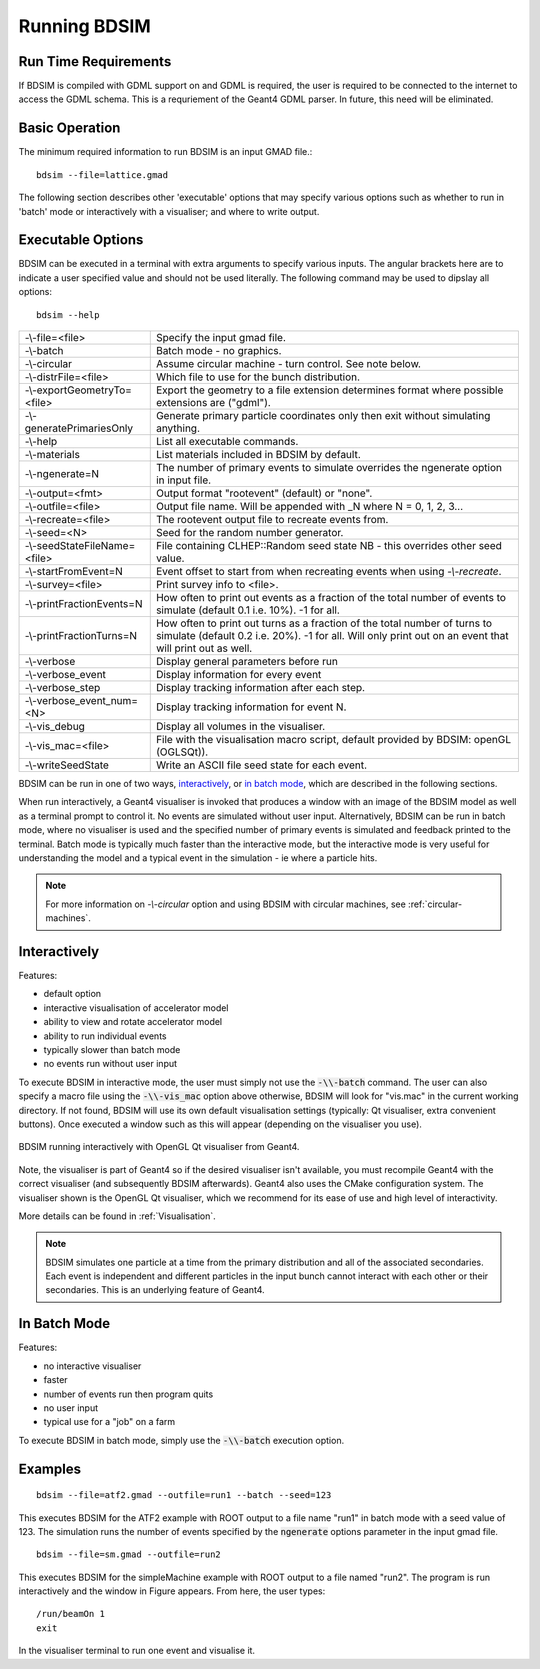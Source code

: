 =============
Running BDSIM
=============

Run Time Requirements
=====================

If BDSIM is compiled with GDML support on and GDML is required, the user is required
to be connected to the internet to access the GDML schema. This is a requriement
of the Geant4 GDML parser. In future, this need will be eliminated.

Basic Operation
===============

The minimum required information to run BDSIM is an input GMAD file.::

  bdsim --file=lattice.gmad

The following section describes other 'executable' options that may specify
various options such as whether to run in 'batch' mode or interactively with a
visualiser; and where to write output.

.. _executable-options:

Executable Options
==================

BDSIM can be executed in a terminal with extra arguments to specify various inputs.
The angular brackets here are to indicate a user specified value and should not
be used literally.  The following command may be used to dipslay all options::

  bdsim --help

.. tabularcolumns:: |p{6cm}|p{9cm}|

+------------------------------+------------------------------------------------+
| -\\-file=<file>              | Specify the input gmad file.                   |
+------------------------------+------------------------------------------------+
| -\\-batch                    | Batch mode - no graphics.                      |
+------------------------------+------------------------------------------------+
| -\\-circular                 | Assume circular machine - turn control. See    |
|                              | note below.                                    |
+------------------------------+------------------------------------------------+
| -\\-distrFile=<file>         | Which file to use for the bunch                |
|                              | distribution.                                  |
+------------------------------+------------------------------------------------+
| -\\-exportGeometryTo=<file>  | Export the geometry to a file                  |
|                              | extension determines format                    |
|                              | where possible extensions are ("gdml").        |
+------------------------------+------------------------------------------------+
| -\\-generatePrimariesOnly    | Generate primary particle coordinates only     |
|                              | then exit without simulating anything.         |
+------------------------------+------------------------------------------------+
| -\\-help                     | List all executable commands.                  |
+------------------------------+------------------------------------------------+
| -\\-materials                | List materials included in BDSIM by default.   |
+------------------------------+------------------------------------------------+
| -\\-ngenerate=N              | The number of primary events to simulate       |
|                              | overrides the ngenerate option in input        |
|                              | file.                                          |
+------------------------------+------------------------------------------------+
| -\\-output=<fmt>             | Output format "rootevent" (default) or         |
|                              | "none".                                        |
+------------------------------+------------------------------------------------+
| -\\-outfile=<file>           | Output file name. Will be appended with _N     |
|                              | where N = 0, 1, 2, 3...                        |
+------------------------------+------------------------------------------------+
| -\\-recreate=<file>          | The rootevent output file to recreate events   |
|                              | from.                                          |
+------------------------------+------------------------------------------------+
| -\\-seed=<N>                 | Seed for the random number generator.          |
+------------------------------+------------------------------------------------+
| -\\-seedStateFileName=<file> | File containing CLHEP::Random seed state       |
|                              | NB \- this overrides other seed value.         |
+------------------------------+------------------------------------------------+
| -\\-startFromEvent=N         | Event offset to start from when recreating     |
|                              | events when using `-\\-recreate`.              |
+------------------------------+------------------------------------------------+
| -\\-survey=<file>            | Print survey info to <file>.                   |
+------------------------------+------------------------------------------------+
| -\\-printFractionEvents=N    | How often to print out events as a fraction    |
|                              | of the total number of events to simulate      |
|                              | (default 0.1 i.e. 10%). -1 for all.            |
+------------------------------+------------------------------------------------+
| -\\-printFractionTurns=N     | How often to print out turns as a fraction     |
|                              | of the total number of turns to simulate       |
|                              | (default 0.2 i.e. 20%). -1 for all. Will       |
|                              | only print out on an event that will print     |
|                              | out as well.                                   |
+------------------------------+------------------------------------------------+
| -\\-verbose                  | Display general parameters before run          |
+------------------------------+------------------------------------------------+
| -\\-verbose\_event           | Display information for every event            |
+------------------------------+------------------------------------------------+
| -\\-verbose\_step            | Display tracking information after each        |
|                              | step.                                          |
+------------------------------+------------------------------------------------+
| -\\-verbose\_event\_num=<N>  | Display tracking information for event N.      |
+------------------------------+------------------------------------------------+
| -\\-vis_debug                | Display all volumes in the visualiser.         |
+------------------------------+------------------------------------------------+
| -\\-vis_mac=<file>           | File with the visualisation macro script,      |
|                              | default provided by BDSIM: openGL (OGLSQt)).   |
+------------------------------+------------------------------------------------+
| -\\-writeSeedState           | Write an ASCII file seed state for each        |
|                              | event.                                         |
+------------------------------+------------------------------------------------+

BDSIM can be run in one of two ways, `interactively`_, or `in batch mode`_, which
are described in the following sections.

When run interactively, a Geant4 visualiser is invoked that produces a window with an image
of the BDSIM model as well as a terminal prompt to control it. No events are simulated
without user input. Alternatively, BDSIM can be run in batch mode, where no visualiser
is used and the specified number of primary events is simulated and feedback printed
to the terminal. Batch mode is typically much faster than the interactive mode, but
the interactive mode is very useful for understanding the model and a typical event
in the simulation - ie where a particle hits.

.. note:: For more information on `-\\-circular` option and using BDSIM with circular machines,
	  see :ref:`circular-machines`.

Interactively
=============

Features:

* default option
* interactive visualisation of accelerator model
* ability to view and rotate accelerator model
* ability to run individual events
* typically slower than batch mode
* no events run without user input

To execute BDSIM in interactive mode, the user must simply not use the :code:`-\\-batch` command.
The user can also specify a macro file using the :code:`-\\-vis_mac` option above otherwise, BDSIM
will look for "vis.mac" in the current working directory. If not found, BDSIM will use its own
default visualisation settings (typically: Qt visualiser, extra convenient buttons). Once
executed a window such as this will appear (depending on the visualiser you use).

.. figure:: figures/visualisation/qtvisualiser.png
   :width: 90%
   :align: center
   :figclass: align-center

   BDSIM running interactively with OpenGL Qt visualiser from Geant4.

Note, the visualiser is part of Geant4 so if the desired visualiser isn't available, you
must recompile Geant4 with the correct visualiser (and subsequently BDSIM afterwards). Geant4
also uses the CMake configuration system. The visualiser shown is the OpenGL Qt visualiser, which
we recommend for its ease of use and high level of interactivity.

More details can be found in :ref:`Visualisation`.

.. note:: BDSIM simulates one particle at a time from the primary distribution and all of the
	  associated secondaries. Each event is independent and different particles in the input
	  bunch cannot interact with each other or their secondaries. This is an underlying feature
	  of Geant4.

In Batch Mode
=============

Features:

* no interactive visualiser
* faster
* number of events run then program quits
* no user input
* typical use for a "job" on a farm

To execute BDSIM in batch mode, simply use the :code:`-\\-batch` execution option.

Examples
========
::

   bdsim --file=atf2.gmad --outfile=run1 --batch --seed=123

This executes BDSIM for the ATF2 example with ROOT output to a file name "run1" in batch
mode with a seed value of 123. The simulation runs the number of events specified by the
:code:`ngenerate` options parameter in the input gmad file. ::

      bdsim --file=sm.gmad --outfile=run2

This executes BDSIM for the simpleMachine example with ROOT output to a file named
"run2". The program is run interactively and the window in Figure appears. From here, the
user types::
  
  /run/beamOn 1
  exit

In the visualiser terminal to run one event and visualise it.


